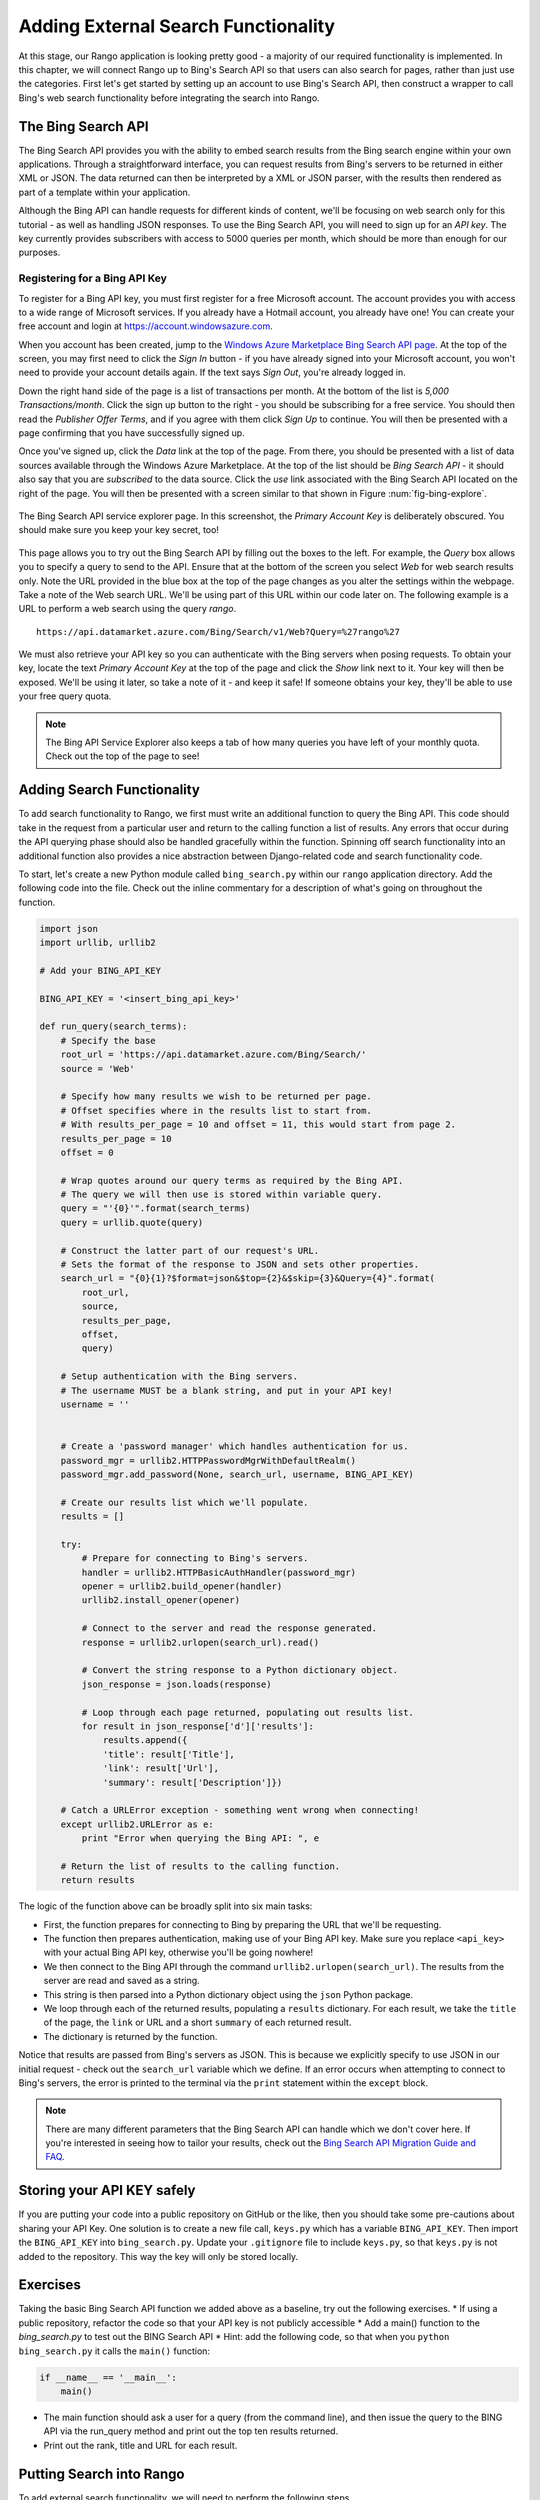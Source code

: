 .. _bing-label:

Adding External Search Functionality
====================================
At this stage, our Rango application is looking pretty good - a majority of our required functionality is implemented. In this chapter, we will connect Rango up to Bing's Search API so that users can also search for pages, rather than just use the categories. First let's get started by setting up an account to use Bing's Search API, then construct a wrapper to call Bing's web search functionality before integrating the search into Rango.

The Bing Search API
-------------------
The Bing Search API provides you with the ability to embed search results from the Bing search engine within your own applications. Through a straightforward interface, you can request results from Bing's servers to be returned in either XML or JSON. The data returned can then be interpreted by a XML or JSON parser, with the results then rendered as part of a template within your application.

Although the Bing API can handle requests for different kinds of content, we'll be focusing on web search only for this tutorial - as well as handling JSON responses. To use the Bing Search API, you will need to sign up for an *API key*. The key currently provides subscribers with access to 5000 queries per month, which should be more than enough for our purposes.

Registering for a Bing API Key
..............................
To register for a Bing API key, you must first register for a free Microsoft account. The account provides you with access to a wide range of Microsoft services. If you already have a Hotmail account, you already have one! You can create your free account and login at https://account.windowsazure.com.

When you account has been created, jump to the `Windows Azure Marketplace Bing Search API page <https://datamarket.azure.com/dataset/5BA839F1-12CE-4CCE-BF57-A49D98D29A44>`_. At the top of the screen, you may first need to click the *Sign In* button - if you have already signed into your Microsoft account, you won't need to provide your account details again. If the text says *Sign Out*, you're already logged in.

Down the right hand side of the page is a list of transactions per month. At the bottom of the list is *5,000 Transactions/month*. Click the sign up button to the right - you should be subscribing for a free service. You should then read the *Publisher Offer Terms*, and if you agree with them click *Sign Up* to continue. You will  then be presented with a page confirming that you have successfully signed up.

Once you've signed up, click the *Data* link at the top of the page. From there, you should be presented with a list of data sources available through the Windows Azure Marketplace. At the top of the list should be *Bing Search API* - it should also say that you are *subscribed* to the data source. Click the *use* link associated with the Bing Search API located on the right of the page. You will then be presented with a screen similar to that shown in Figure :num:`fig-bing-explore`.

.. _fig-bing-explore:

.. figure:: ../images/bing-explore.png
	:figclass: align-center

	The Bing Search API service explorer page. In this screenshot, the *Primary Account Key* is deliberately obscured. You should make sure you keep your key secret, too!

This page allows you to try out the Bing Search API by filling out the boxes to the left. For example, the *Query* box allows you to specify a query to send to the API. Ensure that at the bottom of the screen you select *Web* for web search results only. Note the URL provided in the blue box at the top of the page changes as you alter the settings within the webpage. Take a note of the Web search URL. We'll be using part of this URL within our code later on. The following example is a URL to perform a web search using the query *rango*.

::
	
	https://api.datamarket.azure.com/Bing/Search/v1/Web?Query=%27rango%27

We must also retrieve your API key so you can authenticate with the Bing servers when posing requests. To obtain your key, locate the text *Primary Account Key* at the top of the page and click the *Show* link next to it. Your key will then be exposed. We'll be using it later, so take a note of it - and keep it safe! If someone obtains your key, they'll be able to use your free query quota.

.. note:: The Bing API Service Explorer also keeps a tab of how many queries you have left of your monthly quota. Check out the top of the page to see!

Adding Search Functionality
---------------------------
To add search functionality to Rango, we first must write an additional function to query the Bing API. This code should take in the request from a particular user and return to the calling function a list of results. Any errors that occur during the API querying phase should also be handled gracefully within the function. Spinning off search functionality into an additional function also provides a nice abstraction between Django-related code and search functionality code.

To start, let's create a new Python module called ``bing_search.py`` within our ``rango`` application directory. Add the following code into the file. Check out the inline commentary for a description of what's going on throughout the function.

.. code-block:: python
	
	import json
	import urllib, urllib2

	# Add your BING_API_KEY 

	BING_API_KEY = '<insert_bing_api_key>'

	def run_query(search_terms):
	    # Specify the base
	    root_url = 'https://api.datamarket.azure.com/Bing/Search/'
	    source = 'Web'

	    # Specify how many results we wish to be returned per page.
	    # Offset specifies where in the results list to start from.
	    # With results_per_page = 10 and offset = 11, this would start from page 2.
	    results_per_page = 10
	    offset = 0

	    # Wrap quotes around our query terms as required by the Bing API.
	    # The query we will then use is stored within variable query.
	    query = "'{0}'".format(search_terms)
	    query = urllib.quote(query)

	    # Construct the latter part of our request's URL.
	    # Sets the format of the response to JSON and sets other properties.
	    search_url = "{0}{1}?$format=json&$top={2}&$skip={3}&Query={4}".format(
	        root_url,
	        source,
	        results_per_page,
	        offset,
	        query)

	    # Setup authentication with the Bing servers.
	    # The username MUST be a blank string, and put in your API key!
	    username = ''


	    # Create a 'password manager' which handles authentication for us.
	    password_mgr = urllib2.HTTPPasswordMgrWithDefaultRealm()
	    password_mgr.add_password(None, search_url, username, BING_API_KEY)

	    # Create our results list which we'll populate.
	    results = []

	    try:
	        # Prepare for connecting to Bing's servers.
	        handler = urllib2.HTTPBasicAuthHandler(password_mgr)
	        opener = urllib2.build_opener(handler)
	        urllib2.install_opener(opener)

	        # Connect to the server and read the response generated.
	        response = urllib2.urlopen(search_url).read()

	        # Convert the string response to a Python dictionary object.
	        json_response = json.loads(response)

	        # Loop through each page returned, populating out results list.
	        for result in json_response['d']['results']:
	            results.append({
	            'title': result['Title'],
	            'link': result['Url'],
	            'summary': result['Description']})

	    # Catch a URLError exception - something went wrong when connecting!
	    except urllib2.URLError as e:
	        print "Error when querying the Bing API: ", e

	    # Return the list of results to the calling function.
	    return results

The logic of the function above can be broadly split into six main tasks:

* First, the function prepares for connecting to Bing by preparing the URL that we'll be requesting.
* The function then prepares authentication, making use of your Bing API key. Make sure you replace ``<api_key>`` with your actual Bing API key, otherwise you'll be going nowhere!
* We then connect to the Bing API through the command ``urllib2.urlopen(search_url)``. The results from the server are read and saved as a string.
* This string is then parsed into a Python dictionary object using the ``json`` Python package.
* We loop through each of the returned results, populating a ``results`` dictionary. For each result, we take the ``title`` of the page, the ``link`` or URL and a short ``summary`` of each returned result.
* The dictionary is returned by the function.

Notice that results are passed from Bing's servers as JSON. This is because we explicitly specify to use JSON in our initial request - check out the ``search_url`` variable which we define. If an error occurs when attempting to connect to Bing's servers, the error is printed to the terminal via the ``print`` statement within the ``except`` block.

.. note:: There are many different parameters that the Bing Search API can handle which we don't cover here. If you're interested in seeing how to tailor your results, check out the `Bing Search API Migration Guide and FAQ <http://datamarket.azure.com/dataset/bing/search>`_.


Storing your API KEY safely
---------------------------
If you are putting your code into a public repository on GitHub or the like, then you should take some pre-cautions about sharing your API Key. One solution is to create a new file call, ``keys.py`` which has a variable  ``BING_API_KEY``. Then import the ``BING_API_KEY`` into ``bing_search.py``.  Update your ``.gitignore`` file to include ``keys.py``, so that ``keys.py`` is not added to the repository. This way the key will only be stored locally.


Exercises
---------
Taking the basic Bing Search API function we added above as a baseline, try out the following exercises.
* If using a public repository, refactor the code so that your API key is not publicly accessible
* Add a main() function to the *bing_search.py* to test out the BING Search API 
* Hint: add the following code, so that when you ``python bing_search.py`` it calls the ``main()`` function:
	
.. code-block:: python

	if __name__ == '__main__':
	    main()
	
	
* The main function should ask a user for a query (from the command line), and then issue the query to the BING API via the run_query method and print out the top ten results returned. 
* Print out the rank, title and URL for each result.



Putting Search into Rango
-------------------------
To add external search functionality, we will need to perform the following steps.

#. We must first create a ``search.html`` template which extends from our ``base.html`` template. The ``search.html`` template will include a HTML ``<form>`` to capture the user's query as well as template code to present any results.
#. We then create a view to handle the rendering of the ``search.html`` template for us, as well as calling the ``run_query()`` function we defined above.

Adding a Search Template
........................
Let's first create our ``search.html`` template. Add the following HTML markup and Django template code.

.. code-block:: html
	
	{% extends "base.html" %}

	{% load staticfiles %}

	{% block title %}Search{% endblock %}

	{% block body_block %}

	    <div class="page-header">
	        <h1>Search with Rango</h1>
	    </div>

	    <div class="row">

	        <div class="panel panel-primary">
	            <br/>

	            <form class="form-inline" id="user_form" method="post" action="{% url 'search' %}">
	                {% csrf_token %}
	                <!-- Display the search form elements here -->
	                <input class="form-control" type="text" size="50" name="query" value="" id="query" />
	                <input class="btn btn-primary" type="submit" name="submit" value="Search" />
	                <br />
	            </form>

	            <div class="panel">
	                {% if result_list %}
	                    <div class="panel-heading">
	                    <h3 class="panel-title">Results</h3>
	                    <!-- Display search results in an ordered list -->
	                    <div class="panel-body">
	                        <div class="list-group">
	                            {% for result in result_list %}
	                                <div class="list-group-item">
	                                    <h4 class="list-group-item-heading"><a href="{{ result.link }}">{{ result.title }}</a></h4>
	                                    <p class="list-group-item-text">{{ result.summary }}</p>
	                                </div>
	                            {% endfor %}
	                        </div>
	                    </div>
	                {% endif %}
	                </div>
	            </div>
	 </div>

	{% endblock %}


The template code above performs two key tasks:

	#. In all scenarios, the template presents a search box and a search buttons within a HTML ``<form>`` for users to enter and submit their search queries.
	#. If a ``results_list`` object is passed to the template's context when being rendered, the template then iterates through the object displaying the results contained within.
	
To style the html we have made use of Bootstrap: panels, http://getbootstrap.com/components/#panels, list groups, http://getbootstrap.com/components/#list-group, and inline forms, http://getbootstrap.com/css/#forms-inline.

As you will see from our corresponding view code shortly, a ``results_list`` will only be passed to the template engine when there are results to return. There won't be results for example when a user lands on the search page for the first time - they wouldn't have posed a query yet!

Adding the View
...............
With our search template added, we can then add the view which prompts the rendering of our template. Add the following ``search()`` view to Rango's ``views.py`` module.

.. code-block:: python
	
	def search(request):

	    result_list = []

	    if request.method == 'POST':
	        query = request.POST['query'].strip()

	        if query:
	            # Run our Bing function to get the results list!
	            result_list = run_query(query)

	    return render(request, 'rango/search.html', {'result_list': result_list})
		
		
By now, the code should be pretty self explanatory to you. The only major addition is the calling of the ``run_query()`` function we defined earlier in this chapter. To call it, we are required to also import the ``bing_search.py`` module, too. Ensure that before you run the script that you add the following import statement at the top of the ``views.py`` module.

.. code-block:: python
	
	from rango.bing_search import run_query

You'll also need to ensure you do the following, too.

#. Add a mapping between your ``search()`` view and the ``/rango/search/`` URL calling it ``name='search'``
#. Update the ``base.html`` navigation bar to include a link to the search page. Remember to use the ``url`` template tag to reference the link.


.. note:: According to the `relevant article on Wikipedia <http://en.wikipedia.org/wiki/Application_programming_interface>`_, an *Application Programming Interface (API)* specifies how software components should interact with one another. In the context of web applications, an API is considered as a set of HTTP requests along with a definition of the structures of response messages that each request can return. Any meaningful service that can be offered over the Internet can have its own API - we aren't limited to web search. For more information on web APIs, `Luis Rei provides an excellent tutorial on APIs <http://blog.luisrei.com/articles/rest.html>`_.


